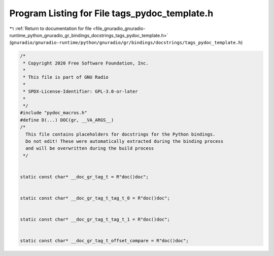 
.. _program_listing_file_gnuradio_gnuradio-runtime_python_gnuradio_gr_bindings_docstrings_tags_pydoc_template.h:

Program Listing for File tags_pydoc_template.h
==============================================

|exhale_lsh| :ref:`Return to documentation for file <file_gnuradio_gnuradio-runtime_python_gnuradio_gr_bindings_docstrings_tags_pydoc_template.h>` (``gnuradio/gnuradio-runtime/python/gnuradio/gr/bindings/docstrings/tags_pydoc_template.h``)

.. |exhale_lsh| unicode:: U+021B0 .. UPWARDS ARROW WITH TIP LEFTWARDS

.. code-block:: cpp

   /*
    * Copyright 2020 Free Software Foundation, Inc.
    *
    * This file is part of GNU Radio
    *
    * SPDX-License-Identifier: GPL-3.0-or-later
    *
    */
   #include "pydoc_macros.h"
   #define D(...) DOC(gr, __VA_ARGS__)
   /*
     This file contains placeholders for docstrings for the Python bindings.
     Do not edit! These were automatically extracted during the binding process
     and will be overwritten during the build process
    */
   
   
   static const char* __doc_gr_tag_t = R"doc()doc";
   
   
   static const char* __doc_gr_tag_t_tag_t_0 = R"doc()doc";
   
   
   static const char* __doc_gr_tag_t_tag_t_1 = R"doc()doc";
   
   
   static const char* __doc_gr_tag_t_offset_compare = R"doc()doc";
